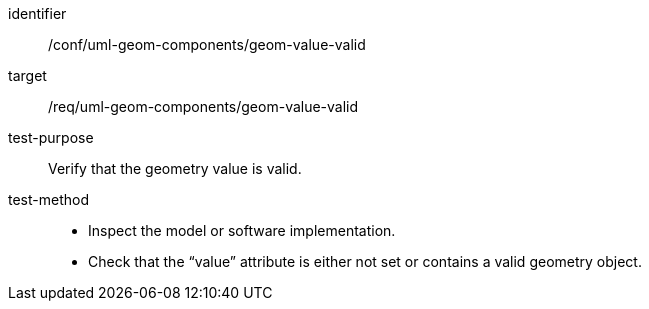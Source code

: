 [abstract_test]
====
[%metadata]
identifier:: /conf/uml-geom-components/geom-value-valid

target:: /req/uml-geom-components/geom-value-valid

test-purpose:: Verify that the geometry value is valid.

test-method::
- Inspect the model or software implementation.
- Check that the “value” attribute is either not set or contains a valid geometry object.
====
